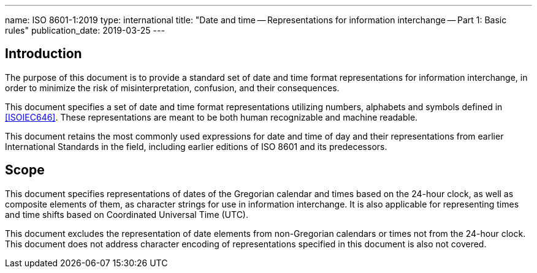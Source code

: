 ---
name: ISO 8601-1:2019
type: international
title: "Date and time -- Representations for information interchange -- Part 1: Basic rules"
publication_date: 2019-03-25
---

== Introduction

The purpose of this document is to provide a standard set of date and
time format representations for information interchange, in order to
minimize the risk of misinterpretation, confusion, and their
consequences.

This document specifies a set of date and time format representations
utilizing numbers, alphabets and symbols defined in <<ISOIEC646>>.
These representations are meant to be both human recognizable and
machine readable.

This document retains the most commonly used expressions for date and
time of day and their representations from earlier International
Standards in the field, including earlier editions of ISO 8601 and its
predecessors.

== Scope

This document specifies representations of dates of the
Gregorian calendar and times based on the 24-hour clock, as well as
composite elements of them, as character strings for use in information
interchange. It is also applicable for representing times and time
shifts based on Coordinated Universal Time (UTC).

This document excludes the representation
of date elements from non-Gregorian calendars or times
not from the 24-hour clock.
This document does not address character encoding of
representations specified in this document is also not covered.
